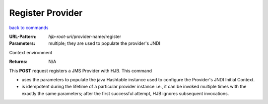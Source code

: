 =================
Register Provider
=================

`back to commands`_

:URL-Pattern: *hjb-root-uri*/provider-name/register

:Parameters: multiple; they are used to populate the provider's JNDI
Context environment

:Returns: N/A

This **POST** request registers a JMS Provider with HJB. This command

* uses the parameters to populate the java Hashtable instance used to
  configure the Provider's JNDI Initial Context.

* is idempotent during the lifetime of a particular provider instance
  i.e., it can be invoked multiple times with the exactly the same
  parameters; after the first successful attempt, HJB ignores
  subsequent invocations.

.. _back to commands: ./command-list.html

.. Copyright (C) 2006 Tim Emiola